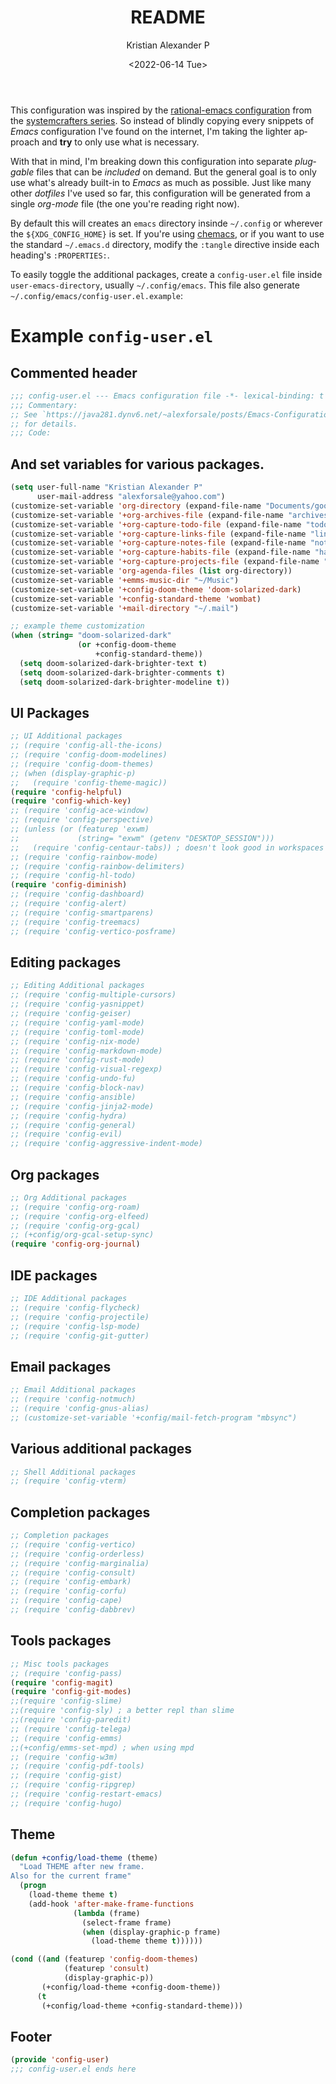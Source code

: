 #+title: README
#+date: <2022-06-14 Tue>
#+author: Kristian Alexander P
#+email: alexforsale@yahoo.com
#+language: en
#+creator: Emacs 27.2 (Org mode 9.5.4)
This configuration was inspired by the [[https://github.com/SystemCrafters/rational-emacs][rational-emacs configuration]] from the [[https://www.youtube.com/c/SystemCrafters/videos][systemcrafters series]]. So instead of blindly copying every snippets of /Emacs/ configuration I've found on the internet, I'm taking the lighter approach and *try* to only use what is necessary.

With that in mind, I'm breaking down this configuration into separate /pluggable/ files that can be /included/ on demand. But the general goal is to only use what's already built-in to /Emacs/ as much as possible. Just like many other /dotfiles/ I've used so far, this configuration will be generated from a single /org-mode/ file (the one you're reading right now).

By default this will creates an =emacs= directory insinde =~/.config= or wherever the =${XDG_CONFIG_HOME}= is set. If you're using [[https://github.com/plexus/chemacs2][chemacs]], or if you want to use the standard =~/.emacs.d= directory, modify the =:tangle= directive inside each heading's =:PROPERTIES:=.

To easily toggle the additional packages, create a =config-user.el= file inside =user-emacs-directory=, usually =~/.config/emacs=. This file also generate =~/.config/emacs/config-user.el.example=:
* Example =config-user.el=
  :PROPERTIES:
  :header-args: :tangle (expand-file-name "config-user.el.example" user-emacs-directory)
  :END:
** Commented header
   #+begin_src emacs-lisp
     ;;; config-user.el --- Emacs configuration file -*- lexical-binding: t mode: emacs-lisp -*-
     ;;; Commentary:
     ;; See `https://java281.dynv6.net/~alexforsale/posts/Emacs-Configuration.html'
     ;; for details.
     ;;; Code:
   #+end_src
** And set variables for various packages.
   #+begin_src emacs-lisp
     (setq user-full-name "Kristian Alexander P"
           user-mail-address "alexforsale@yahoo.com")
     (customize-set-variable 'org-directory (expand-file-name "Documents/google-drive/org/" (getenv "HOME")))
     (customize-set-variable '+org-archives-file (expand-file-name "archives.org" org-directory))
     (customize-set-variable '+org-capture-todo-file (expand-file-name "todo.org" org-directory))
     (customize-set-variable '+org-capture-links-file (expand-file-name "links.org" org-directory))
     (customize-set-variable '+org-capture-notes-file (expand-file-name "notes.org" org-directory))
     (customize-set-variable '+org-capture-habits-file (expand-file-name "habits.org" org-directory))
     (customize-set-variable '+org-capture-projects-file (expand-file-name "projects.org" org-directory))
     (customize-set-variable 'org-agenda-files (list org-directory))
     (customize-set-variable '+emms-music-dir "~/Music")
     (customize-set-variable '+config-doom-theme 'doom-solarized-dark)
     (customize-set-variable '+config-standard-theme 'wombat)
     (customize-set-variable '+mail-directory "~/.mail")

     ;; example theme customization
     (when (string= "doom-solarized-dark"
                    (or +config-doom-theme
                        +config-standard-theme))
       (setq doom-solarized-dark-brighter-text t)
       (setq doom-solarized-dark-brighter-comments t)
       (setq doom-solarized-dark-brighter-modeline t))
   #+end_src
** UI Packages
   #+begin_src emacs-lisp
     ;; UI Additional packages
     ;; (require 'config-all-the-icons)
     ;; (require 'config-doom-modelines)
     ;; (require 'config-doom-themes)
     ;; (when (display-graphic-p)
     ;;   (require 'config-theme-magic))
     (require 'config-helpful)
     (require 'config-which-key)
     ;; (require 'config-ace-window)
     ;; (require 'config-perspective)
     ;; (unless (or (featurep 'exwm)
     ;;             (string= "exwm" (getenv "DESKTOP_SESSION")))
     ;;   (require 'config-centaur-tabs)) ; doesn't look good in workspaces
     ;; (require 'config-rainbow-mode)
     ;; (require 'config-rainbow-delimiters)
     ;; (require 'config-hl-todo)
     (require 'config-diminish)
     ;; (require 'config-dashboard)
     ;; (require 'config-alert)
     ;; (require 'config-smartparens)
     ;; (require 'config-treemacs)
     ;; (require 'config-vertico-posframe)
  #+end_src
** Editing packages
   #+begin_src emacs-lisp
     ;; Editing Additional packages
     ;; (require 'config-multiple-cursors)
     ;; (require 'config-yasnippet)
     ;; (require 'config-geiser)
     ;; (require 'config-yaml-mode)
     ;; (require 'config-toml-mode)
     ;; (require 'config-nix-mode)
     ;; (require 'config-markdown-mode)
     ;; (require 'config-rust-mode)
     ;; (require 'config-visual-regexp)
     ;; (require 'config-undo-fu)
     ;; (require 'config-block-nav)
     ;; (require 'config-ansible)
     ;; (require 'config-jinja2-mode)
     ;; (require 'config-hydra)
     ;; (require 'config-general)
     ;; (require 'config-evil)
     ;; (require 'config-aggressive-indent-mode)
   #+end_src
** Org packages
   #+begin_src emacs-lisp
     ;; Org Additional packages
     ;; (require 'config-org-roam)
     ;; (require 'config-org-elfeed)
     ;; (require 'config-org-gcal)
     ;; (+config/org-gcal-setup-sync)
     (require 'config-org-journal)
   #+end_src
** IDE packages
   #+begin_src emacs-lisp
     ;; IDE Additional packages
     ;; (require 'config-flycheck)
     ;; (require 'config-projectile)
     ;; (require 'config-lsp-mode)
     ;; (require 'config-git-gutter)
   #+end_src
** Email packages
   #+begin_src emacs-lisp
     ;; Email Additional packages
     ;; (require 'config-notmuch)
     ;; (require 'config-gnus-alias)
     ;; (customize-set-variable '+config/mail-fetch-program "mbsync")
   #+end_src
** Various additional packages
   #+begin_src emacs-lisp
     ;; Shell Additional packages
     ;; (require 'config-vterm)
   #+end_src
** Completion packages
   #+begin_src emacs-lisp
     ;; Completion packages
     ;; (require 'config-vertico)
     ;; (require 'config-orderless)
     ;; (require 'config-marginalia)
     ;; (require 'config-consult)
     ;; (require 'config-embark)
     ;; (require 'config-corfu)
     ;; (require 'config-cape)
     ;; (require 'config-dabbrev)
  #+end_src
** Tools packages
   #+begin_src emacs-lisp
     ;; Misc tools packages
     ;; (require 'config-pass)
     (require 'config-magit)
     (require 'config-git-modes)
     ;;(require 'config-slime)
     ;;(require 'config-sly) ; a better repl than slime
     ;;(require 'config-paredit)
     ;; (require 'config-telega)
     ;; (require 'config-emms)
     ;;(+config/emms-set-mpd) ; when using mpd
     ;; (require 'config-w3m)
     ;; (require 'config-pdf-tools)
     ;; (require 'config-gist)
     ;; (require 'config-ripgrep)
     ;; (require 'config-restart-emacs)
     ;; (require 'config-hugo)
   #+end_src
** Theme
   #+begin_src emacs-lisp
     (defun +config/load-theme (theme)
       "Load THEME after new frame.
     Also for the current frame"
       (progn
         (load-theme theme t)
         (add-hook 'after-make-frame-functions
                   (lambda (frame)
                     (select-frame frame)
                     (when (display-graphic-p frame)
                       (load-theme theme t))))))

     (cond ((and (featurep 'config-doom-themes)
                 (featurep 'consult)
                 (display-graphic-p))
            (+config/load-theme +config-doom-theme))
           (t
            (+config/load-theme +config-standard-theme)))
   #+end_src
** Footer
   #+begin_src emacs-lisp
     (provide 'config-user)
     ;;; config-user.el ends here
   #+end_src
